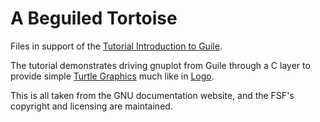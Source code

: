 * A Beguiled Tortoise

Files in support of the [[https://www.gnu.org/software/guile/docs/guile-tut/tutorial.html][Tutorial Introduction to Guile]].

The tutorial demonstrates driving gnuplot from Guile through a C layer to provide simple [[https://en.wikipedia.org/wiki/Turtle_graphics][Turtle Graphics]] much like in [[https://en.wikipedia.org/wiki/Logo_(programming_language)][Logo]].

This is all taken from the GNU documentation website, and the FSF's copyright and licensing are maintained.

